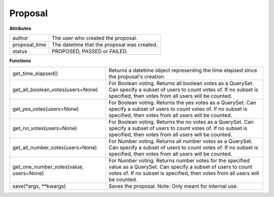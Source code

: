 .. _start:

Proposal
===============

| **Attributes**

+---------------+---------------------------------------------+
| author        | The user who created the proposal.          |
+---------------+---------------------------------------------+
| proposal_time | The datetime that the proposal was created. |
+---------------+---------------------------------------------+
| status        | PROPOSED, PASSED or FAILED.                 |
+---------------+---------------------------------------------+

| **Functions**

+-----------------------------------------+-------------------------------------------------------------------------------------------------------------------------------------------------------------------------------------------------------+
| get_time_elapsed()                      | Returns a datetime object representing the time elapsed since the proposal's creation.                                                                                                                |
+-----------------------------------------+-------------------------------------------------------------------------------------------------------------------------------------------------------------------------------------------------------+
| get_all_boolean_votes(users=None)       | For Boolean voting. Returns all boolean votes as a QuerySet. Can specify a subset of users to count votes of. If no subset is specified, then votes from all users will be counted.                   |
+-----------------------------------------+-------------------------------------------------------------------------------------------------------------------------------------------------------------------------------------------------------+
| get_yes_votes(users=None)               | For Boolean voting. Returns the yes votes as a QuerySet. Can specify a subset of users to count votes of. If no subset is specified, then votes from all users will be counted.                       |
+-----------------------------------------+-------------------------------------------------------------------------------------------------------------------------------------------------------------------------------------------------------+
| get_no_votes(users=None)                | For Boolean voting. Returns the no votes as a QuerySet. Can specify a subset of users to count votes of. If no subset is specified, then votes from all users will be counted.                        |
+-----------------------------------------+-------------------------------------------------------------------------------------------------------------------------------------------------------------------------------------------------------+
| get_all_number_votes(users=None)        | For Number voting. Returns all number votes as a QuerySet. Can specify a subset of users to count votes of. If no subset is specified, then votes from all users will be counted.                     |
+-----------------------------------------+-------------------------------------------------------------------------------------------------------------------------------------------------------------------------------------------------------+
| get_one_number_votes(value, users=None) | For Number voting. Returns number votes for the specified value as a QuerySet. Can specify a subset of users to count votes of. If no subset is specified, then votes from all users will be counted. |
+-----------------------------------------+-------------------------------------------------------------------------------------------------------------------------------------------------------------------------------------------------------+
| save(\*args, \*\*kwargs)                | Saves the proposal. Note: Only meant for internal use.                                                                                                                                                |
+-----------------------------------------+-------------------------------------------------------------------------------------------------------------------------------------------------------------------------------------------------------+
